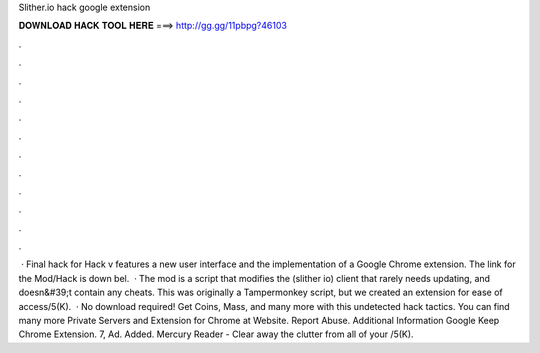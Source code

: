 Slither.io hack google extension

𝐃𝐎𝐖𝐍𝐋𝐎𝐀𝐃 𝐇𝐀𝐂𝐊 𝐓𝐎𝐎𝐋 𝐇𝐄𝐑𝐄 ===> http://gg.gg/11pbpg?46103

.

.

.

.

.

.

.

.

.

.

.

.

 · Final hack for  Hack v features a new user interface and the implementation of a Google Chrome extension. The link for the Mod/Hack is down bel.  · The  mod is a script that modifies the  (slither io) client that rarely needs updating, and doesn&#39;t contain any cheats. This was originally a Tampermonkey script, but we created an extension for ease of access/5(K).  · No download required! Get Coins, Mass, and many more with this undetected hack  tactics. You can find many more  Private Servers and Extension for Chrome at  Website. Report Abuse. Additional Information Google Keep Chrome Extension. 7, Ad. Added. Mercury Reader - Clear away the clutter from all of your /5(K).